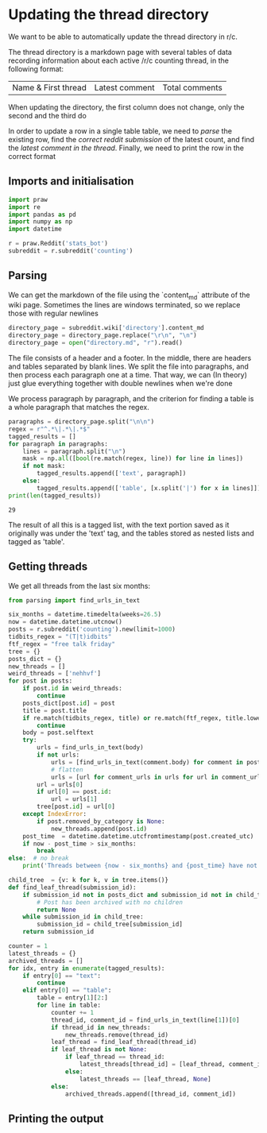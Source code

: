 #+PROPERTY: header-args:jupyter-python  :session py
#+PROPERTY: header-args    :pandoc t

* Updating the thread directory
We want to be able to automatically update the thread directory in r/c.

The thread directory is a markdown page with several tables of data recording information about each active /r/c counting thread, in the following format:

| Name & First thread | Latest comment | Total comments |

When updating the directory, the first column does not change, only the second and the third do

In order to update a row in a single table table, we need to [[Parsing][parse]] the existing row, find the [[Getting threads][correct reddit submission]] of the latest count, and find the [[Finding the latest comment][latest comment in the thread]]. Finally, we need to print the row in the correct format

** Imports and initialisation
#+begin_src jupyter-python
  import praw
  import re
  import pandas as pd
  import numpy as np
  import datetime
  
  r = praw.Reddit('stats_bot')
  subreddit = r.subreddit('counting')
#+end_src

#+RESULTS:

** Parsing
We can get the markdown of the file using the `content_md` attribute of the wiki page. Sometimes the lines are windows terminated, so we replace those with regular newlines
#+begin_src jupyter-python
  directory_page = subreddit.wiki['directory'].content_md
  directory_page = directory_page.replace("\r\n", "\n")
  directory_page = open("directory.md", "r").read()
  
#+end_src

#+RESULTS:

The file consists of a header and a footer. In the middle, there are headers and tables separated by blank lines. We split the file into paragraphs, and then process each paragraph one at a time. That way, we can (In theory) just glue everything together with double newlines when we're done

We process paragraph by paragraph, and the criterion for finding a table is a whole paragraph that matches the regex.
#+begin_src jupyter-python
  paragraphs = directory_page.split("\n\n")
  regex = r"^.*\|.*\|.*$"
  tagged_results = []
  for paragraph in paragraphs:
      lines = paragraph.split("\n")
      mask = np.all([bool(re.match(regex, line)) for line in lines])
      if not mask:
          tagged_results.append(['text', paragraph])
      else:
          tagged_results.append(['table', [x.split('|') for x in lines]])
  print(len(tagged_results))
  
        #+end_src

        #+RESULTS:
        : 29
The result of all this is a tagged list, with the text portion saved as it originally was under the 'text' tag, and the tables stored as nested lists and tagged as 'table'.
** Getting threads
We get all threads from the last six months:

#+begin_src jupyter-python
  from parsing import find_urls_in_text
  
  six_months = datetime.timedelta(weeks=26.5)
  now = datetime.datetime.utcnow()
  posts = r.subreddit('counting').new(limit=1000)
  tidbits_regex = "(T|t)idbits"
  ftf_regex = "free talk friday"
  tree = {}
  posts_dict = {}
  new_threads = []
  weird_threads = ['nehhvf']
  for post in posts:
      if post.id in weird_threads:
          continue
      posts_dict[post.id] = post
      title = post.title
      if re.match(tidbits_regex, title) or re.match(ftf_regex, title.lower()):
          continue
      body = post.selftext
      try:
          urls = find_urls_in_text(body)
          if not urls:
              urls = [find_urls_in_text(comment.body) for comment in post.comments]
              # flatten
              urls = [url for comment_urls in urls for url in comment_urls]
          url = urls[0]
          if url[0] == post.id:
              url = urls[1]
          tree[post.id] = url[0]
      except IndexError:
          if post.removed_by_category is None:
              new_threads.append(post.id)
      post_time  = datetime.datetime.utcfromtimestamp(post.created_utc)
      if now - post_time > six_months:
          break
  else:  # no break
      print('Threads between {now - six_months} and {post_time} have not been collected')
  
#+end_src

#+RESULTS:

#+begin_src jupyter-python
  child_tree  = {v: k for k, v in tree.items()}
  def find_leaf_thread(submission_id):
      if submission_id not in posts_dict and submission_id not in child_tree:
          # Post has been archived with no children
          return None
      while submission_id in child_tree:
          submission_id = child_tree[submission_id]
      return submission_id
  
#+end_src
#+RESULTS:
We check that everything works by looking up the leaf thread for all of our tables. Threads which are leaves, but have been archived are separated out.

#+begin_src jupyter-python
  counter = 1
  latest_threads = {}
  archived_threads = []
  for idx, entry in enumerate(tagged_results):
      if entry[0] == "text":
          continue
      elif entry[0] == "table":
          table = entry[1][2:]
          for line in table:
              counter += 1
              thread_id, comment_id = find_urls_in_text(line[1])[0]
              if thread_id in new_threads:
                  new_threads.remove(thread_id)
              leaf_thread = find_leaf_thread(thread_id)
              if leaf_thread is not None:
                  if leaf_thread == thread_id:
                      latest_threads[thread_id] = [leaf_thread, comment_id]
                  else:
                      latest_threads == [leaf_thread, None]
              else:
                  archived_threads.append([thread_id, comment_id])
    
#+end_src

#+RESULTS:


** COMMENT Finding the latest comment
Finding the latest comment is incredibly tricky to do robustly, because people aren't robots and mistakes are made. Ideally, we need to account for

- Late counts
- Early counts
- Invalid counts
- Random conversation happening in the middle of a thread

Solving this generally is not possible. Instead, I'll use a heuristic approach.

Let the "root node" be either the latest logged comment in the thread if no new submissions have been posted of this type since the directory was last updated, and let it be the first valid comment in the thread otherwise. Then we walk down the thread from the root comment, taking the first valid comment every time. We keep going until a comment has no children; that might be the comment we want.  
#+begin_src jupyter-python
  from validation import validate_thread
  def walk_down_thread(comment_id, thread_type, thread_id=None):
      if comment_id is None:
          comment = r.submission(thread_id).comments[0]
          history = pd.DataFrame()
      else:
          comment = r.comment(comment_id)
  
          thread = get_history(comment, thread_type)
  
      # get all leaf comments of a type
      comment.refresh()
      replies = comment.replies
      replies.replace_more(limit=None)
      print(comment.body)
      while(len(replies) > 0):
          for reply in replies:
              new_thread = update_history(thread, reply)
              if validate_thread(thread=new_thread, rule=thread_type)[0]:
                  comment = reply
                  thread = new_thread
                  break
          else:  # No break: we looped over all replies without finding a valid one
              print("No valid replies found to {comment.id}")
              break
          replies = comment.replies
      # We've arrived at a leaf. Somewhere
      return comment
  
  
  def comment_to_dict(comment):
      return {'comment_id': comment.id, 'username': str(comment.author), 'timestamp': comment.created_utc}
  def update_history(history, comment):
      return history.append(comment_to_dict(comment), ignore_index=True)
  
  def get_history(comment, thread_type):
      weird_threads = {}
      if thread_type not in weird_threads:
          return pd.DataFrame([comment_to_dict(comment)])
  
#+end_src  

#+RESULTS:

To check if it is we should do something along the lines of:

- Use a per-thread "valid counts" rule to see if it looks like it might be a count.
- If it is, we just return it.
- If it's not, or we don't have a rule for this thread, we print the body of the comment and ask the user if it looks like a valid count.
- If they say yes, we are done.
- If they say no we go up one comment and try again. If that fails, we print the url and ask the user to fix things themselves; this thread won't be updated automatically.

Check if it works:
This works, but takes forever. Can we do something smarter?

#+begin_src jupyter-python
  from thread_navigation import psaw_get_comments
  root = r.comment('h1f7wtb')
  tree = psaw_get_comments(root.submission, root)
  print(len(tree))
#+end_src

#+RESULTS:
: h1f7wtb
: h1g8qnv
: 138

** Printing the output


